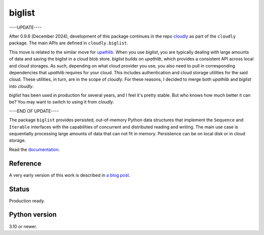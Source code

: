 biglist
=======

----UPDATE----

After 0.9.6 (December 2024), development of this package continues in the repo 
`cloudly <https://github.com/zpz/cloudly>`_
as part of the ``cloudly`` package.
The main APIs are defined in ``cloudly.biglist``.

This move is related to the similar move for `upathlib <https://github.com/zpz/upathlib>`_.
When you use `biglist`, you are typically dealing with large amounts of data and saving
the biglist in a cloud blob store. `biglist` builds on `upathlib`, which provides a consistent
API across local and cloud storages. As such, depending on what cloud provider you use,
you also need to pull in corresponding dependencies that `upathlib` requires for your cloud.
This includes authentication and cloud storage utilities for the said cloud.
These utilities, in turn, are in the scope of `cloudly`. For these reasons, I decided to
merge both `upathlib` and `biglist` into `cloudly`.

`biglist` has been used in production for several years, and I feel it's pretty stable.
But who knows how much better it can be? You may want to switch to using it from `cloudly`.


----END OF UPDATE----


The package ``biglist`` provides persisted, out-of-memory Python data structures
that implement the ``Sequence`` and ``Iterable`` interfaces with the capabilities of
concurrent and distributed reading and writing.
The main use case is sequentially processing large amounts of data that can not fit in memory.
Persistence can be on local disk or in cloud storage.


Read the `documentation <https://biglist.readthedocs.io/en/latest/>`_.


Reference
---------

A very early version of this work is described in `a blog post <https://zpz.github.io/blog/biglist/>`_.


Status
------

Production ready.


Python version
--------------

3.10 or newer.
